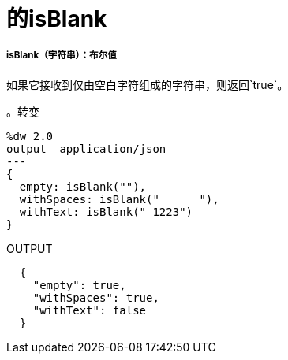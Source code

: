 = 的isBlank

// * <<isblank1>>


[[isblank1]]
=====  isBlank（字符串）：布尔值

如果它接收到仅由空白字符组成的字符串，则返回`true`。

。转变
[source,DataWeave,linenums]
----
%dw 2.0
output  application/json
---
{
  empty: isBlank(""),
  withSpaces: isBlank("      "),
  withText: isBlank(" 1223")
}
----

.OUTPUT
[source,JSON,linenums]
----
  {
    "empty": true,
    "withSpaces": true,
    "withText": false
  }
----

